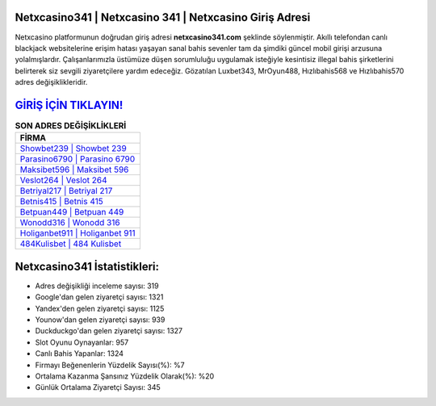 ﻿Netxcasino341 | Netxcasino 341 | Netxcasino Giriş Adresi
===================================

.. image:: images/netxcasino-giris.jpg
   :width: 600
   
Netxcasino platformunun doğrudan giriş adresi **netxcasino341.com** şeklinde söylenmiştir. Akıllı telefondan canlı blackjack websitelerine erişim hatası yaşayan sanal bahis sevenler tam da şimdiki güncel mobil girişi arzusuna yolalmışlardır. Çalışanlarımızla üstümüze düşen sorumluluğu uygulamak isteğiyle kesintisiz illegal bahis şirketlerini belirterek siz sevgili ziyaretçilere yardım edeceğiz. Gözatılan Luxbet343, MrOyun488, Hızlıbahis568 ve Hızlıbahis570 adres değişiklikleridir.

`GİRİŞ İÇİN TIKLAYIN! <https://urlday.cc/git>`_
==============

.. list-table:: **SON ADRES DEĞİŞİKLİKLERİ**
   :widths: 100
   :header-rows: 1

   * - FİRMA
   * - `Showbet239 | Showbet 239 <showbet239-showbet-239-showbet-giris-adresi.html>`_
   * - `Parasino6790 | Parasino 6790 <parasino6790-parasino-6790-parasino-giris-adresi.html>`_
   * - `Maksibet596 | Maksibet 596 <maksibet596-maksibet-596-maksibet-giris-adresi.html>`_	 
   * - `Veslot264 | Veslot 264 <veslot264-veslot-264-veslot-giris-adresi.html>`_	 
   * - `Betriyal217 | Betriyal 217 <betriyal217-betriyal-217-betriyal-giris-adresi.html>`_ 
   * - `Betnis415 | Betnis 415 <betnis415-betnis-415-betnis-giris-adresi.html>`_
   * - `Betpuan449 | Betpuan 449 <betpuan449-betpuan-449-betpuan-giris-adresi.html>`_	 
   * - `Wonodd316 | Wonodd 316 <wonodd316-wonodd-316-wonodd-giris-adresi.html>`_
   * - `Holiganbet911 | Holiganbet 911 <holiganbet911-holiganbet-911-holiganbet-giris-adresi.html>`_
   * - `484Kulisbet | 484 Kulisbet <484kulisbet-484-kulisbet-kulisbet-giris-adresi.html>`_
	 
Netxcasino341 İstatistikleri:
===================================	 
* Adres değişikliği inceleme sayısı: 319
* Google'dan gelen ziyaretçi sayısı: 1321
* Yandex'den gelen ziyaretçi sayısı: 1125
* Younow'dan gelen ziyaretçi sayısı: 939
* Duckduckgo'dan gelen ziyaretçi sayısı: 1327
* Slot Oyunu Oynayanlar: 957
* Canlı Bahis Yapanlar: 1324
* Firmayı Beğenenlerin Yüzdelik Sayısı(%): %7
* Ortalama Kazanma Şansınız Yüzdelik Olarak(%): %20
* Günlük Ortalama Ziyaretçi Sayısı: 345
